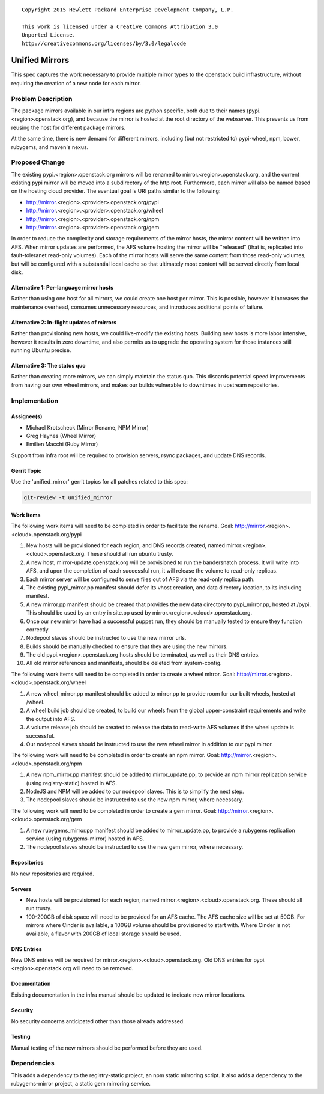 ::

  Copyright 2015 Hewlett Packard Enterprise Development Company, L.P.

  This work is licensed under a Creative Commons Attribution 3.0
  Unported License.
  http://creativecommons.org/licenses/by/3.0/legalcode

..

===============
Unified Mirrors
===============

This spec captures the work necessary to provide multiple mirror types to
the openstack build infrastructure, without requiring the creation of a new node
for each mirror.

Problem Description
===================

The package mirrors available in our infra regions are python specific, both
due to their names (pypi.<region>.openstack.org), and because the mirror is
hosted at the root directory of the webserver. This prevents us from reusing
the host for different package mirrors.

At the same time, there is new demand for different mirrors, including (but
not restricted to) pypi-wheel, npm, bower, rubygems, and maven's nexus.

Proposed Change
===============

The existing pypi.<region>.openstack.org mirrors will be renamed to
mirror.<region>.openstack.org, and the current existing pypi mirror will be
moved into a subdirectory of the http root. Furthermore, each mirror will
also be named based on the hosting cloud provider. The eventual goal is URI
paths similar to the following:

* http://mirror.<region>.<provider>.openstack.org/pypi
* http://mirror.<region>.<provider>.openstack.org/wheel
* http://mirror.<region>.<provider>.openstack.org/npm
* http://mirror.<region>.<provider>.openstack.org/gem

In order to reduce the complexity and storage requirements of the
mirror hosts, the mirror content will be written into AFS.  When
mirror updates are performed, the AFS volume hosting the mirror will
be "released" (that is, replicated into fault-toleranet read-only
volumes).  Each of the mirror hosts will serve the same content from
those read-only volumes, but will be configured with a substantial
local cache so that ultimately most content will be served directly
from local disk.

Alternative 1: Per-language mirror hosts
----------------------------------------

Rather than using one host for all mirrors, we could create one host per
mirror. This is possible, however it increases the maintenance overhead,
consumes unnecessary resources, and introduces additional points of failure.

Alternative 2: In-flight updates of mirrors
-------------------------------------------

Rather than provisioning new hosts, we could live-modify the existing hosts.
Building new hosts is more labor intensive, however it results in zero
downtime, and also permits us to upgrade the operating system for those
instances still running Ubuntu precise.

Alternative 3: The status quo
-----------------------------

Rather than creating more mirrors, we can simply maintain the status quo. This
discards potential speed improvements from having our own wheel mirrors, and
makes our builds vulnerable to downtimes in upstream repositories.

Implementation
==============

Assignee(s)
-----------

* Michael Krotscheck (Mirror Rename, NPM Mirror)
* Greg Haynes (Wheel Mirror)
* Emilien Macchi (Ruby Mirror)

Support from infra root will be required to provision servers, rsync
packages, and update DNS records.

Gerrit Topic
------------

Use the 'unified_mirror' gerrit topics for all patches related to this spec:

.. code-block:: bash

    git-review -t unified_mirror

Work Items
----------

The following work items will need to be completed in order to facilitate the
rename. Goal: http://mirror.<region>.<cloud>.openstack.org/pypi

1.  New hosts will be provisioned for each region, and DNS records created,
    named mirror.<region>.<cloud>.openstack.org. These should all run ubuntu
    trusty.
2.  A new host, mirror-update.openstack.org will be provisioned to run
    the bandersnatch process.  It will write into AFS, and upon the
    completion of each successful run, it will release the volume to
    read-only replicas.
3.  Each mirror server will be configured to serve files out of AFS
    via the read-only replica path.
4.  The existing pypi_mirror.pp manifest should defer its vhost creation,
    and data directory location, to its including manifest.
5.  A new mirror.pp manifest should be created that provides the new data
    directory to pypi_mirror.pp, hosted at /pypi. This should be used by an
    entry in site.pp used by mirror.<region>.<cloud>.openstack.org.
6.  Once our new mirror have had a successful puppet run, they should be
    manually tested to ensure they function correctly.
7.  Nodepool slaves should be instructed to use the new mirror urls.
8.  Builds should be manually checked to ensure that they are using the new
    mirrors.
9.  The old pypi.<region>.openstack.org hosts should be terminated, as well
    as their DNS entries.
10. All old mirror references and manifests, should be deleted from
    system-config.

The following work items will need to be completed in order to create a wheel
mirror. Goal: http://mirror.<region>.<cloud>.openstack.org/wheel

1. A new wheel_mirror.pp manifest should be added to mirror.pp to provide room
   for our built wheels, hosted at /wheel.
2. A wheel build job should be created, to build our wheels from the
   global upper-constraint requirements and write the output into AFS.
3. A volume release job should be created to release the data to
   read-write AFS volumes if the wheel update is successful.
4. Our nodepool slaves should be instructed to use the new wheel mirror in
   addition to our pypi mirror.

The following work will need to be completed in order to create an npm mirror.
Goal: http://mirror.<region>.<cloud>.openstack.org/npm

1. A new npm_mirror.pp manifest should be added to mirror_update.pp,
   to provide an npm mirror replication service (using
   registry-static) hosted in AFS.
2. NodeJS and NPM will be added to our nodepool slaves. This is to simplify the
   next step.
3. The nodepool slaves should be instructed to use the new npm mirror, where
   necessary.

The following work will need to be completed in order to create a gem mirror.
Goal: http://mirror.<region>.<cloud>.openstack.org/gem

1. A new rubygems_mirror.pp manifest should be added to
   mirror_update.pp, to provide a rubygems replication service (using
   rubygems-mirror) hosted in AFS.
2. The nodepool slaves should be instructed to use the new gem mirror, where
   necessary.

Repositories
------------

No new repositories are required.

Servers
-------

* New hosts will be provisioned for each region, named
  mirror.<region>.<cloud>.openstack.org. These should all run trusty.
* 100-200GB of disk space will need to be provided for an AFS cache.
  The AFS cache size will be set at 50GB.  For mirrors where Cinder is
  available, a 100GB volume should be provisioned to start with.
  Where Cinder is not available, a flavor with 200GB of local storage
  should be used.

DNS Entries
-----------

New DNS entries will be required for mirror.<region>.<cloud>.openstack.org.
Old DNS entries for pypi.<region>.openstack.org will need to be removed.

Documentation
-------------

Existing documentation in the infra manual should be updated to indicate new
mirror locations.

Security
--------

No security concerns anticipated other than those already addressed.

Testing
-------

Manual testing of the new mirrors should be performed before they are used.

Dependencies
============

This adds a dependency to the registry-static project, an npm static mirroring
script. It also adds a dependency to the rubygems-mirror project, a static gem
mirroring service.
